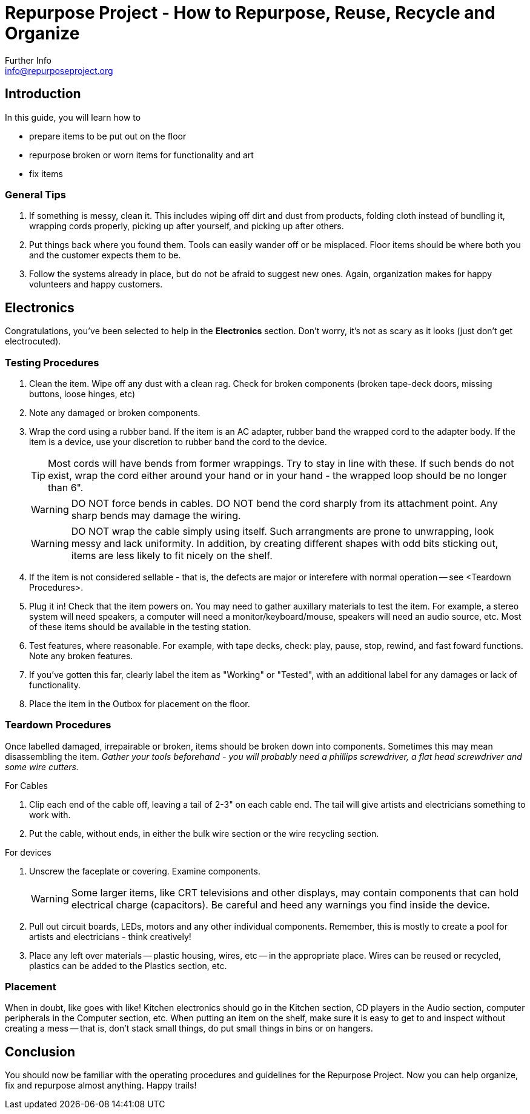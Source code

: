 = Repurpose Project - How to Repurpose, Reuse, Recycle and Organize
Further Info <info@repurposeproject.org>
:icons: font

== Introduction
In this guide, you will learn how to 
[square]
* prepare items to be put out on the floor
* repurpose broken or worn items for functionality and art
* fix items

=== General Tips
. If something is messy, clean it. This includes wiping off dirt and dust from products, folding cloth instead of bundling it, wrapping cords properly, picking up after yourself, and picking up after others.
. Put things back where you found them. Tools can easily wander off or be misplaced. Floor items should be where both you and the customer expects them to be.
. Follow the systems already in place, but do not be afraid to suggest new ones. Again, organization makes for happy volunteers and happy customers. 
 
== Electronics
Congratulations, you've been selected to help in the *Electronics* section. Don't worry, it's not as scary as it looks (just don't get electrocuted).

=== Testing Procedures
. Clean the item. Wipe off any dust with a clean rag. Check for broken components (broken tape-deck doors, missing buttons, loose hinges, etc)
. Note any damaged or broken components.
. Wrap the cord using a rubber band. If the item is an AC adapter, rubber band the wrapped cord to the adapter body. If the item is a device, use your discretion to rubber band the cord to the device. 
[TIP]
Most cords will have bends from former wrappings. Try to stay in line with these. If such bends do not exist, wrap the cord either around your hand or in your hand - the wrapped loop should be no longer than 6". 
[WARNING]
DO NOT force bends in cables. DO NOT bend the cord sharply from its attachment point. Any sharp bends may damage the wiring. 
[WARNING]
DO NOT wrap the cable simply using itself. Such arrangments are prone to unwrapping, look messy and lack uniformity. In addition, by creating different shapes with odd bits sticking out, items are less likely to fit nicely on the shelf.
. If the item is not considered sellable - that is, the defects are major or interefere with normal operation -- see <Teardown Procedures>.
. Plug it in! Check that the item powers on. You may need to gather auxillary materials to test the item. For example, a stereo system will need speakers, a computer will need a monitor/keyboard/mouse, speakers will need an audio source, etc. Most of these items should be available in the testing station.
. Test features, where reasonable. For example, with tape decks, check: play, pause, stop, rewind, and fast foward functions. Note any broken features.
. If you've gotten this far, clearly label the item as "Working" or "Tested", with an additional label for any damages or lack of functionality.
. Place the item in the Outbox for placement on the floor.

=== Teardown Procedures
Once labelled damaged, irrepairable or broken, items should be broken down into components. Sometimes this may mean disassembling the item. _Gather your tools beforehand - you will probably need a phillips screwdriver, a flat head screwdriver and some wire cutters._

.For Cables
. Clip each end of the cable off, leaving a tail of 2-3" on each cable end. The tail will give artists and electricians something to work with. 
. Put the cable, without ends, in either the bulk wire section or the wire recycling section. 

.For devices
. Unscrew the faceplate or covering. Examine components.
[WARNING]
Some larger items, like CRT televisions and other displays, may contain components that can hold electrical charge (capacitors). Be careful and heed any warnings you find inside the device.
. Pull out circuit boards, LEDs, motors and any other individual components. Remember, this is mostly to create a pool for artists and electricians - think creatively!
. Place any left over materials -- plastic housing, wires, etc -- in the appropriate place. Wires can be reused or recycled, plastics can be added to the Plastics section, etc.

=== Placement
When in doubt, like goes with like! Kitchen electronics should go in the Kitchen section, CD players in the Audio section, computer peripherals in the Computer section, etc. When putting an item on the shelf, make sure it is easy to get to and inspect without creating a mess -- that is, don't stack small things, do put small things in bins or on hangers. 


== Conclusion
You should now be familiar with the operating procedures and guidelines for the Repurpose Project. Now you can help organize, fix and repurpose almost anything. Happy trails!
